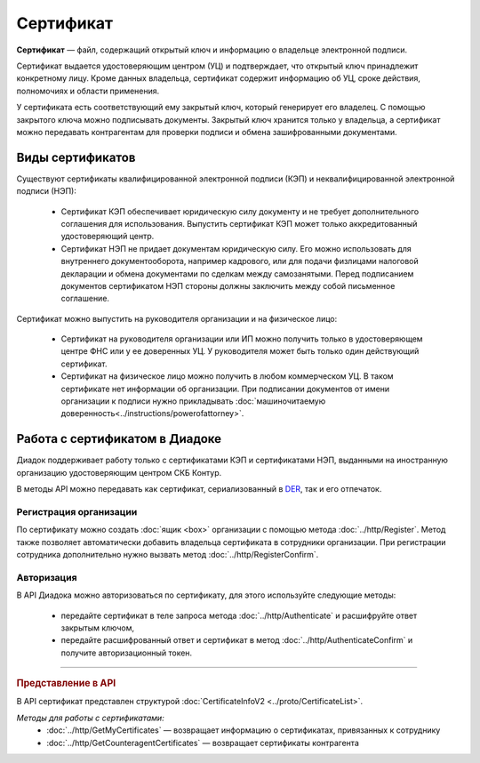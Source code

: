 Сертификат
==========

**Сертификат** — файл, содержащий открытый ключ и информацию о владельце электронной подписи.

Сертификат выдается удостоверяющим центром (УЦ) и подтверждает, что открытый ключ принадлежит конкретному лицу. Кроме данных владельца, сертификат содержит информацию об УЦ, сроке действия, полномочиях и области применения.

У сертификата есть соответствующий ему закрытый ключ, который генерирует его владелец. С помощью закрытого ключа можно подписывать документы. Закрытый ключ хранится только у владельца, а сертификат можно передавать контрагентам для проверки подписи и обмена зашифрованными документами.

Виды сертификатов
-----------------

Существуют сертификаты квалифицированной электронной подписи (КЭП) и неквалифицированной электронной подписи (НЭП):

	- Сертификат КЭП обеспечивает юридическую силу документу и не требует дополнительного соглашения для использования. Выпустить сертификат КЭП может только аккредитованный удостоверяющий центр.
	- Сертификат НЭП не придает документам юридическую силу. Его можно использовать для внутреннего документооборота, например кадрового, или для подачи физлицами налоговой декларации и обмена документами по сделкам между самозанятыми. Перед подписанием документов сертификатом НЭП стороны должны заключить между собой письменное соглашение.

Сертификат можно выпустить на руководителя организации и на физическое лицо:

	- Сертификат на руководителя организации или ИП можно получить только в удостоверяющем центре ФНС или у ее доверенных УЦ. У руководителя может быть только один действующий сертификат.
	- Сертификат на физическое лицо можно получить в любом коммерческом УЦ. В таком сертификате нет информации об организации. При подписании документов от имени организации к подписи нужно прикладывать :doc:`машиночитаемую доверенность<../instructions/powerofattorney>`.

Работа с сертификатом в Диадоке
-------------------------------

Диадок поддерживает работу только с сертификатами КЭП и сертификатами НЭП, выданными на иностранную организацию удостоверяющим центром СКБ Контур.

В методы API можно передавать как сертификат, сериализованный в `DER <http://www.itu.int/ITU-T/studygroups/com17/languages/X.690-0207.pdf>`__, так и его отпечаток.

Регистрация организации
~~~~~~~~~~~~~~~~~~~~~~~

По сертификату можно создать :doc:`ящик <box>` организации с помощью метода :doc:`../http/Register`. Метод также позволяет автоматически добавить владельца сертификата в сотрудники организации. При регистрации сотрудника дополнительно нужно вызвать метод :doc:`../http/RegisterConfirm`.

Авторизация
~~~~~~~~~~~

В API Диадока можно авторизоваться по сертификату, для этого используйте следующие методы: 

	- передайте сертификат в теле запроса метода :doc:`../http/Authenticate` и расшифруйте ответ закрытым ключом, 
	- передайте расшифрованный ответ и сертификат в метод :doc:`../http/AuthenticateConfirm` и получите авторизационный токен.


----

.. rubric:: Представление в API

В API сертификат представлен структурой :doc:`CertificateInfoV2 <../proto/CertificateList>`.

*Методы для работы с сертификатами:*
 - :doc:`../http/GetMyCertificates` — возвращает информацию о сертификатах, привязанных к сотруднику
 - :doc:`../http/GetCounteragentCertificates` — возвращает сертификаты контрагента
